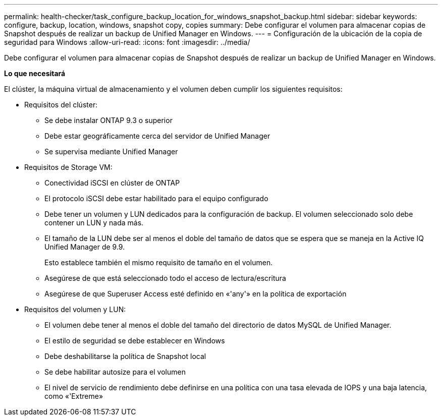 ---
permalink: health-checker/task_configure_backup_location_for_windows_snapshot_backup.html 
sidebar: sidebar 
keywords: configure, backup, location, windows, snapshot copy, copies 
summary: Debe configurar el volumen para almacenar copias de Snapshot después de realizar un backup de Unified Manager en Windows. 
---
= Configuración de la ubicación de la copia de seguridad para Windows
:allow-uri-read: 
:icons: font
:imagesdir: ../media/


[role="lead"]
Debe configurar el volumen para almacenar copias de Snapshot después de realizar un backup de Unified Manager en Windows.

*Lo que necesitará*

El clúster, la máquina virtual de almacenamiento y el volumen deben cumplir los siguientes requisitos:

* Requisitos del clúster:
+
** Se debe instalar ONTAP 9.3 o superior
** Debe estar geográficamente cerca del servidor de Unified Manager
** Se supervisa mediante Unified Manager


* Requisitos de Storage VM:
+
** Conectividad iSCSI en clúster de ONTAP
** El protocolo iSCSI debe estar habilitado para el equipo configurado
** Debe tener un volumen y LUN dedicados para la configuración de backup. El volumen seleccionado solo debe contener un LUN y nada más.
** El tamaño de la LUN debe ser al menos el doble del tamaño de datos que se espera que se maneja en la Active IQ Unified Manager de 9.9.
+
Esto establece también el mismo requisito de tamaño en el volumen.

** Asegúrese de que está seleccionado todo el acceso de lectura/escritura
** Asegúrese de que Superuser Access esté definido en «'any'» en la política de exportación


* Requisitos del volumen y LUN:
+
** El volumen debe tener al menos el doble del tamaño del directorio de datos MySQL de Unified Manager.
** El estilo de seguridad se debe establecer en Windows
** Debe deshabilitarse la política de Snapshot local
** Se debe habilitar autosize para el volumen
** El nivel de servicio de rendimiento debe definirse en una política con una tasa elevada de IOPS y una baja latencia, como «'Extreme»



